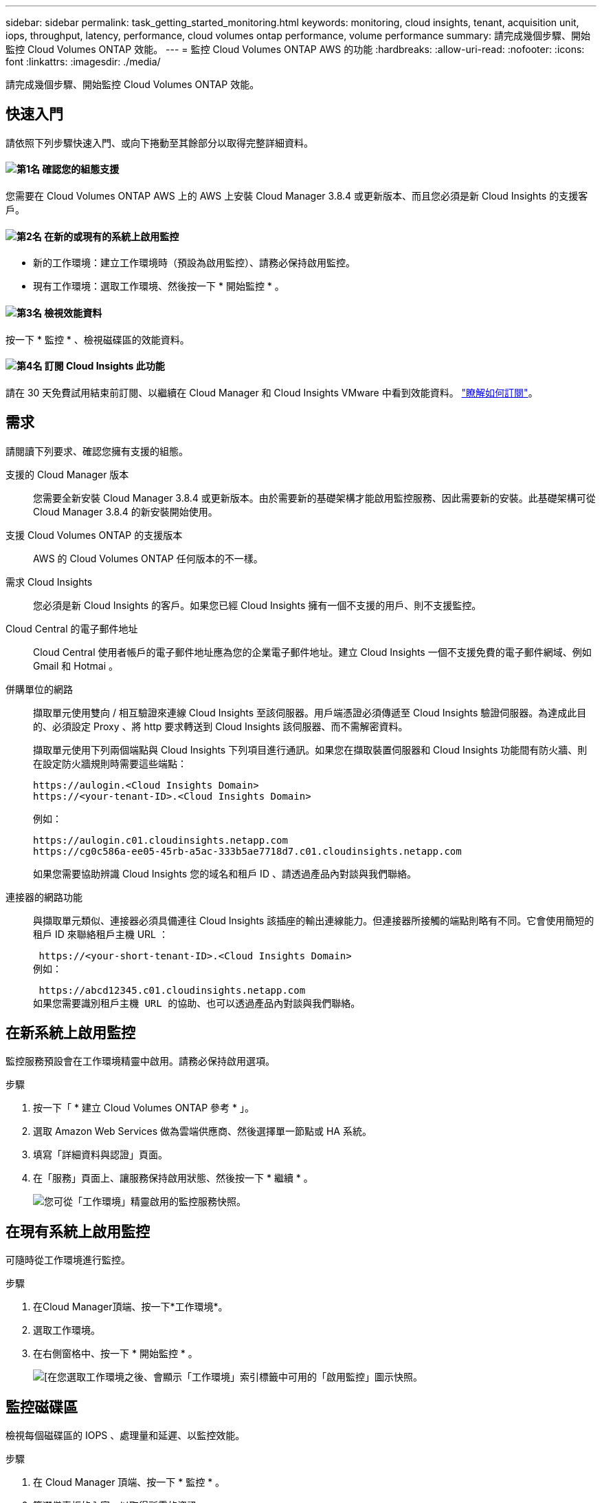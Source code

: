 ---
sidebar: sidebar 
permalink: task_getting_started_monitoring.html 
keywords: monitoring, cloud insights, tenant, acquisition unit, iops, throughput, latency, performance, cloud volumes ontap performance, volume performance 
summary: 請完成幾個步驟、開始監控 Cloud Volumes ONTAP 效能。 
---
= 監控 Cloud Volumes ONTAP AWS 的功能
:hardbreaks:
:allow-uri-read: 
:nofooter: 
:icons: font
:linkattrs: 
:imagesdir: ./media/


[role="lead"]
請完成幾個步驟、開始監控 Cloud Volumes ONTAP 效能。



== 快速入門

請依照下列步驟快速入門、或向下捲動至其餘部分以取得完整詳細資料。



==== image:number1.png["第1名"] 確認您的組態支援

[role="quick-margin-para"]
您需要在 Cloud Volumes ONTAP AWS 上的 AWS 上安裝 Cloud Manager 3.8.4 或更新版本、而且您必須是新 Cloud Insights 的支援客戶。



==== image:number2.png["第2名"] 在新的或現有的系統上啟用監控

[role="quick-margin-list"]
* 新的工作環境：建立工作環境時（預設為啟用監控）、請務必保持啟用監控。
* 現有工作環境：選取工作環境、然後按一下 * 開始監控 * 。




==== image:number3.png["第3名"] 檢視效能資料

[role="quick-margin-para"]
按一下 * 監控 * 、檢視磁碟區的效能資料。



==== image:number4.png["第4名"] 訂閱 Cloud Insights 此功能

[role="quick-margin-para"]
請在 30 天免費試用結束前訂閱、以繼續在 Cloud Manager 和 Cloud Insights VMware 中看到效能資料。 https://docs.netapp.com/us-en/cloudinsights/concept_subscribing_to_cloud_insights.html["瞭解如何訂閱"^]。



== 需求

請閱讀下列要求、確認您擁有支援的組態。

支援的 Cloud Manager 版本:: 您需要全新安裝 Cloud Manager 3.8.4 或更新版本。由於需要新的基礎架構才能啟用監控服務、因此需要新的安裝。此基礎架構可從 Cloud Manager 3.8.4 的新安裝開始使用。
支援 Cloud Volumes ONTAP 的支援版本:: AWS 的 Cloud Volumes ONTAP 任何版本的不一樣。
需求 Cloud Insights:: 您必須是新 Cloud Insights 的客戶。如果您已經 Cloud Insights 擁有一個不支援的用戶、則不支援監控。
Cloud Central 的電子郵件地址:: Cloud Central 使用者帳戶的電子郵件地址應為您的企業電子郵件地址。建立 Cloud Insights 一個不支援免費的電子郵件網域、例如 Gmail 和 Hotmai 。
併購單位的網路:: 擷取單元使用雙向 / 相互驗證來連線 Cloud Insights 至該伺服器。用戶端憑證必須傳遞至 Cloud Insights 驗證伺服器。為達成此目的、必須設定 Proxy 、將 http 要求轉送到 Cloud Insights 該伺服器、而不需解密資料。
+
--
擷取單元使用下列兩個端點與 Cloud Insights 下列項目進行通訊。如果您在擷取裝置伺服器和 Cloud Insights 功能間有防火牆、則在設定防火牆規則時需要這些端點：

....
https://aulogin.<Cloud Insights Domain>
https://<your-tenant-ID>.<Cloud Insights Domain>
....
例如：

....
https://aulogin.c01.cloudinsights.netapp.com
https://cg0c586a-ee05-45rb-a5ac-333b5ae7718d7.c01.cloudinsights.netapp.com
....
如果您需要協助辨識 Cloud Insights 您的域名和租戶 ID 、請透過產品內對談與我們聯絡。

--
連接器的網路功能:: 與擷取單元類似、連接器必須具備連往 Cloud Insights 該插座的輸出連線能力。但連接器所接觸的端點則略有不同。它會使用簡短的租戶 ID 來聯絡租戶主機 URL ：
+
--
 https://<your-short-tenant-ID>.<Cloud Insights Domain>
例如：

 https://abcd12345.c01.cloudinsights.netapp.com
如果您需要識別租戶主機 URL 的協助、也可以透過產品內對談與我們聯絡。

--




== 在新系統上啟用監控

監控服務預設會在工作環境精靈中啟用。請務必保持啟用選項。

.步驟
. 按一下「 * 建立 Cloud Volumes ONTAP 參考 * 」。
. 選取 Amazon Web Services 做為雲端供應商、然後選擇單一節點或 HA 系統。
. 填寫「詳細資料與認證」頁面。
. 在「服務」頁面上、讓服務保持啟用狀態、然後按一下 * 繼續 * 。
+
image:screenshot_monitoring.gif["您可從「工作環境」精靈啟用的監控服務快照。"]





== 在現有系統上啟用監控

可隨時從工作環境進行監控。

.步驟
. 在Cloud Manager頂端、按一下*工作環境*。
. 選取工作環境。
. 在右側窗格中、按一下 * 開始監控 * 。
+
image:screenshot_enable_monitoring.gif["[在您選取工作環境之後、會顯示「工作環境」索引標籤中可用的「啟用監控」圖示快照。"]





== 監控磁碟區

檢視每個磁碟區的 IOPS 、處理量和延遲、以監控效能。

.步驟
. 在 Cloud Manager 頂端、按一下 * 監控 * 。
. 篩選儀表板的內容、以取得所需的資訊。
+
** 選取特定的工作環境。
** 選取不同的時間範圍。
** 選取特定 SVM 。
** 搜尋特定 Volume 。
+
下圖強調顯示每個選項：

+
image:screenshot_filter_options.gif["「監控」索引標籤的快照、顯示可用來篩選儀表板內容的選項。"]



. 按一下表格中的磁碟區以展開該列、並檢視 IOPS 、處理量和延遲的時間表。
+
image:screenshot_vol_performance.gif["Volume 效能資料的快照。"]

. 使用資料找出效能問題、將對使用者和應用程式的影響降至最低。




== 取得 Cloud Insights 更多資訊

Cloud Manager 中的 Monitoring （監控）索引標籤可為您的磁碟區提供基本效能資料。您可以 Cloud Insights 從瀏覽器進入「靜態」網頁介面、以執行更深入的監控、並為 Cloud Volumes ONTAP 您的「靜態」系統設定警示。

.步驟
. 在 Cloud Manager 頂端、按一下 * 監控 * 。
. 按一下 * Cloud Insights 《 * 》連結。
+
image:screenshot_cloud_insights.gif["顯示 Cloud Insights 「監控」索引標籤右上角的「資訊」連結的快照。"]



.結果
可在新的瀏覽器索引標籤中開啟。 Cloud Insights如果您需要協助、請參閱 https://docs.netapp.com/us-en/cloudinsights["本文檔 Cloud Insights"^]。



== 停用監控

如果您不想再監控 Cloud Volumes ONTAP 不穩定、可以隨時停用服務。


NOTE: 如果您停用每個工作環境的監控功能、則必須自行刪除 EC2 執行個體。執行個體名稱為 _AcquisitionUnity_ 、其產生的雜湊（ UUID ）會串連在其中。例如： _AcquitionUnit-FAN7FqeH_

.步驟
. 在Cloud Manager頂端、按一下*工作環境*。
. 選取工作環境。
. 在右側窗格中、按一下 image:screenshot_gallery_options.gif["選取工作環境後、出現在「服務」窗格中的選項圖示快照"] 圖示並選取 * 停用掃描 * 。

